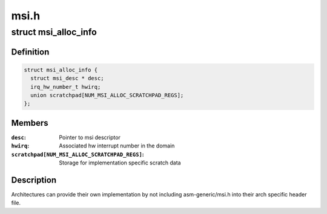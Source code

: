 .. -*- coding: utf-8; mode: rst -*-

=====
msi.h
=====


.. _`msi_alloc_info`:

struct msi_alloc_info
=====================

.. c:type:: msi_alloc_info

    Default structure for MSI interrupt allocation.


.. _`msi_alloc_info.definition`:

Definition
----------

.. code-block:: c

  struct msi_alloc_info {
    struct msi_desc * desc;
    irq_hw_number_t hwirq;
    union scratchpad[NUM_MSI_ALLOC_SCRATCHPAD_REGS];
  };


.. _`msi_alloc_info.members`:

Members
-------

:``desc``:
    Pointer to msi descriptor

:``hwirq``:
    Associated hw interrupt number in the domain

:``scratchpad[NUM_MSI_ALLOC_SCRATCHPAD_REGS]``:
    Storage for implementation specific scratch data




.. _`msi_alloc_info.description`:

Description
-----------

Architectures can provide their own implementation by not including
asm-generic/msi.h into their arch specific header file.

